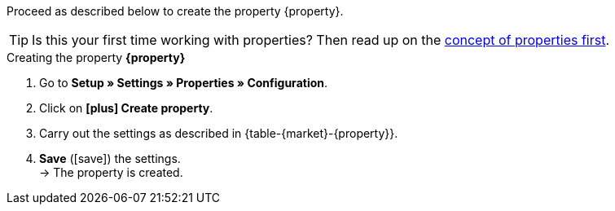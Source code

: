 Proceed as described below to create the property {property}.

TIP: Is this your first time working with properties? Then read up on the <<item/settings/properties#10, concept of properties first>>.

[.collapseBox]
.Creating the property *{property}*
--
. Go to *Setup » Settings » Properties » Configuration*.
. Click on *icon:plus[role="darkGrey"] Create property*.
. Carry out the settings as described in {table-{market}-{property}}.
. *Save* (icon:save[role="green"]) the settings. +
→ The property is created.
--

:property!:
